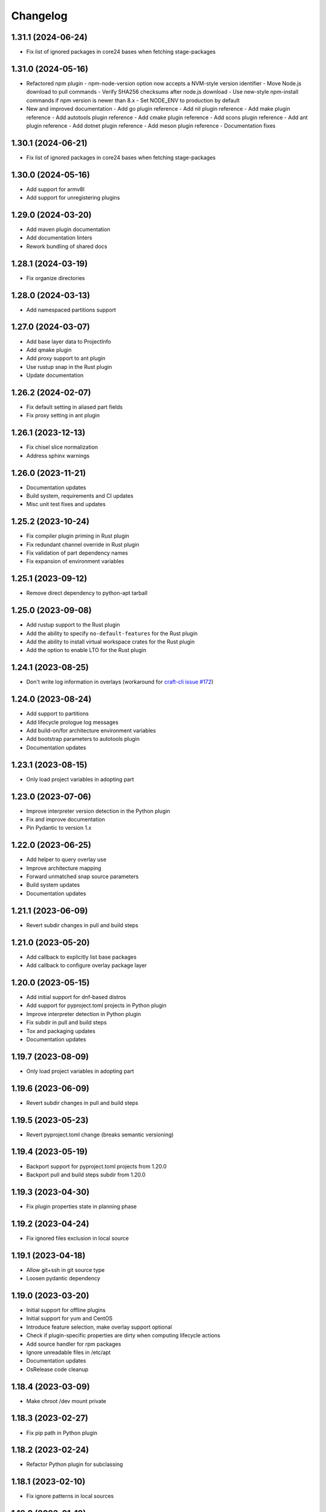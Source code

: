 *********
Changelog
*********

1.31.1 (2024-06-24)
-------------------

- Fix list of ignored packages in core24 bases when fetching stage-packages

1.31.0 (2024-05-16)
-------------------

- Refactored npm plugin
  - npm-node-version option now accepts a NVM-style version identifier
  - Move Node.js download to pull commands
  - Verify SHA256 checksums after node.js download
  - Use new-style npm-install commands if npm version is newer than 8.x
  - Set NODE_ENV to production by default
- New and improved documentation
  - Add go plugin reference
  - Add nil plugin reference
  - Add make plugin reference
  - Add autotools plugin reference
  - Add cmake plugin reference
  - Add scons plugin reference
  - Add ant plugin reference
  - Add dotnet plugin reference
  - Add meson plugin reference
  - Documentation fixes

1.30.1 (2024-06-21)
-------------------

- Fix list of ignored packages in core24 bases when fetching stage-packages

1.30.0 (2024-05-16)
-------------------

- Add support for armv8l
- Add support for unregistering plugins

1.29.0 (2024-03-20)
-------------------

- Add maven plugin documentation
- Add documentation linters
- Rework bundling of shared docs

1.28.1 (2024-03-19)
-------------------

- Fix organize directories

1.28.0 (2024-03-13)
-------------------

- Add namespaced partitions support

1.27.0 (2024-03-07)
-------------------

- Add base layer data to ProjectInfo
- Add qmake plugin
- Add proxy support to ant plugin
- Use rustup snap in the Rust plugin
- Update documentation

1.26.2 (2024-02-07)
-------------------

- Fix default setting in aliased part fields
- Fix proxy setting in ant plugin

1.26.1 (2023-12-13)
-------------------

- Fix chisel slice normalization
- Address sphinx warnings

1.26.0 (2023-11-21)
-------------------

- Documentation updates
- Build system, requirements and CI updates
- Misc unit test fixes and updates

1.25.2 (2023-10-24)
-------------------

- Fix compiler plugin priming in Rust plugin
- Fix redundant channel override in Rust plugin
- Fix validation of part dependency names
- Fix expansion of environment variables

1.25.1 (2023-09-12)
-------------------

- Remove direct dependency to python-apt tarball

1.25.0 (2023-09-08)
-------------------

- Add rustup support to the Rust plugin
- Add the ability to specify ``no-default-features`` for the Rust plugin
- Add the ability to install virtual workspace crates for the Rust plugin
- Add the option to enable LTO for the Rust plugin

1.24.1 (2023-08-25)
-------------------

- Don't write log information in overlays (workaround for `craft-cli
  issue #172`_)

1.24.0 (2023-08-24)
-------------------

- Add support to partitions
- Add lifecycle prologue log messages
- Add build-on/for architecture environment variables
- Add bootstrap parameters to autotools plugin
- Documentation updates

1.23.1 (2023-08-15)
-------------------

- Only load project variables in adopting part

1.23.0 (2023-07-06)
-------------------

- Improve interpreter version detection in the Python plugin
- Fix and improve documentation
- Pin Pydantic to version 1.x

1.22.0 (2023-06-25)
-------------------

- Add helper to query overlay use
- Improve architecture mapping
- Forward unmatched snap source parameters
- Build system updates
- Documentation updates

1.21.1 (2023-06-09)
-------------------

- Revert subdir changes in pull and build steps

1.21.0 (2023-05-20)
-------------------

- Add callback to explicitly list base packages
- Add callback to configure overlay package layer

1.20.0 (2023-05-15)
-------------------

- Add initial support for dnf-based distros
- Add support for pyproject.toml projects in Python plugin
- Improve interpreter detection in Python plugin
- Fix subdir in pull and build steps
- Tox and packaging updates
- Documentation updates

1.19.7 (2023-08-09)
-------------------

- Only load project variables in adopting part 

1.19.6 (2023-06-09)
-------------------

- Revert subdir changes in pull and build steps

1.19.5 (2023-05-23)
-------------------

- Revert pyproject.toml change (breaks semantic versioning)

1.19.4 (2023-05-19)
-------------------

- Backport support for pyproject.toml projects from 1.20.0
- Backport pull and build steps subdir from 1.20.0

1.19.3 (2023-04-30)
-------------------

- Fix plugin properties state in planning phase

1.19.2 (2023-04-24)
-------------------

- Fix ignored files exclusion in local source

1.19.1 (2023-04-18)
-------------------

- Allow git+ssh in git source type
- Loosen pydantic dependency

1.19.0 (2023-03-20)
-------------------

- Initial support for offline plugins
- Initial support for yum and CentOS
- Introduce feature selection, make overlay support optional
- Check if plugin-specific properties are dirty when computing
  lifecycle actions
- Add source handler for rpm packages
- Ignore unreadable files in /etc/apt
- Documentation updates
- OsRelease code cleanup

1.18.4 (2023-03-09)
-------------------

- Make chroot /dev mount private

1.18.3 (2023-02-27)
-------------------

- Fix pip path in Python plugin

1.18.2 (2023-02-24)
-------------------

- Refactor Python plugin for subclassing

1.18.1 (2023-02-10)
-------------------

- Fix ignore patterns in local sources

1.18.0 (2023-01-19)
-------------------

- Add SCons plugin
- Add Ant plugin
- Add Maven plugin
- Fix lifecycle work directory cleaning
- Make stage package tracking optional
- Improve chisel error handling
- Improve missing local source error message
- Documentation fixes and updates

1.17.1 (2022-11-23)
-------------------

- Allow plus symbol in git url scheme

1.17.0 (2022-11-14)
-------------------

- Fix go plugin mod download in jammy
- Remove hardcoded ubuntu version in chisel call
- Add plain file source handler
- Pass build attributes and state to post-step callback

1.16.0 (2022-10-20)
-------------------

- Add file permission setting
- Take permissions into account when checking file collisions
- Only refresh overlay packages if necessary
- Generate separate environment setup file
- Make changed file list available to plugins

1.15.1 (2022-10-14)
-------------------

- Fix device nodes in overlay base image

1.15.0 (2022-10-11)
-------------------

- Add support to chisel slices
- Add ``go-generate`` property to the go plugin

1.14.2 (2022-09-22)
-------------------

- Fix pypi release package

1.14.1 (2022-09-21)
-------------------

- Fix stage/prime filter combination

1.14.0 (2022-09-09)
-------------------

- Add API call to validate parts

1.13.0 (2022-09-05)
-------------------

- Add go generate support to go plugin
- Add support for deb sources
- Add source download request timeout
- Remove unnecessary overlay whiteout files

1.12.1 (2022-08-19)
-------------------

- Revert changes to install prefix in cmake plugin to prevent
  stable base incompatibilities

1.12.0 (2022-08-12)
-------------------

- Set install prefix in the cmake plugin
- Fix prefix path in the cmake plugin

1.11.0 (2022-08-12)
-------------------

- Add API call to list registered plugins

1.10.2 (2022-08-03)
-------------------

- Fix git source format error when cloning using depth
- Use host architecture when installing stage packages

1.10.1 (2022-07-29)
-------------------

- Change staged snap pkgconfig prefix normalization to be predictable
  regardless of the path used for destructive mode packing

1.10.0 (2022-07-28)
-------------------

- Add plugin class method to check for out of source builds
- Normalize file copy functions signatures
- Fix pkgconfig prefix in staged snaps

1.9.0 (2022-07-14)
------------------

- Prevent wildcard symbol conflict in stage and prime filters
- Apt installer changed to collect installed package versions after the
  installation

1.8.1 (2022-07-05)
------------------

- Fix execution of empty scriptlets
- List primed stage packages only if deb stage packages are defined

1.8.0 (2022-06-30)
------------------

- Add list of primed stage packages to prime state
- Add lifecycle manager methods to obtain pull state assets and the list
  of primed stage packages

1.7.2 (2022-06-14)
------------------

- Fix git repository updates
- Fix stage packages removal on build update

1.7.1 (2022-05-21)
------------------

- Fix stdout leak during snap package installation
- Fix plugin validation dependencies

1.7.0 (2022-05-20)
------------------

- Add support for application-defined environment variables
- Add package filter for core22
- Refresh packages list before installing packages
- Expand global variables in parts definition
- Adjust prologue/epilogue callback parameters
- Make plugin options available in plugin environment validator
- Fix readthedocs documentation generation

1.6.1 (2022-05-02)
------------------

- Fix stage package symlink normalization

1.6.0 (2022-04-29)
------------------

- Add zip source handler
- Clean up source provisioning
- Fix project variable setting for skipped parts

1.5.1 (2022-04-25)
------------------

- Fix extra build snaps installation

1.5.0 (2022-04-25)
------------------

- Add rust plugin
- Add npm plugin
- Add project name argument to LifecycleManager and set ``CRAFT_PROJECT_NAME``
- Export symbols needed by application-defined plugins
- Refactor plugin environment validation

1.4.2 (2022-04-01)
------------------

- Fix craftctl error handling
- Fix long recursions in dirty step verification

1.4.1 (2022-03-30)
------------------

- Fix project variable adoption scope

1.4.0 (2022-03-24)
------------------

- Add cmake plugin
- Mount overlays using fuse-overlayfs
- Send execution output to user-specified streams
- Update craftctl commands
- Update step execution environment variables

1.3.0 (2022-03-05)
------------------

- Add meson plugin
- Adjustments in git source tests

1.2.0 (2022-03-01)
------------------

- Make git submodules fetching configurable
- Fix source type specification
- Fix testing in Python 3.10
- Address issues found by linters

1.1.2 (2022-02-07)
------------------

- Do not refresh already installed snaps
- Fix URL in setup.py
- Fix pydantic validation error handling
- Unpin pydantic and pydantic-yaml dependency versions
- Unpin pylint dependency version
- Remove unused requirements files

1.1.1 (2022-01-05)
------------------

- Pin pydantic and pydantic-yaml dependency versions

1.1.0 (2021-12-08)
------------------

- Add support to overlay step
- Use bash as step scriptlet interpreter
- Add plugin environment validation
- Add go plugin
- Add dotnet plugin

1.0.4 (2021-11-10)
------------------

- Declare additional public API names
- Add git source handler

1.0.3 (2021-10-19)
------------------

- Properly declare public API names
- Allow non-snap applications running on non-apt systems to invoke parts
  processing on build providers
- Use Bash as script interpreter instead of /bin/sh to stay compatible
  with Snapcraft V2 plugins

1.0.2 (2021-09-16)
------------------

- Fix local source updates causing removal of build artifacts and new
  files created in ``override-pull``

1.0.1 (2021-09-13)
------------------

- Fix plugin properties test
- Use local copy of mutable source handler ignore patterns
- Use host state for apt cache and remove stage package refresh
- Add information to parts error in CLI tool
- Change CLI tool ``--debug`` option to ``--trace`` to be consistent
  with craft tools


1.0.0 (2021-08-05)
------------------

- Initial release


.. _craft-cli issue #172: https://github.com/canonical/craft-cli/issues/172
